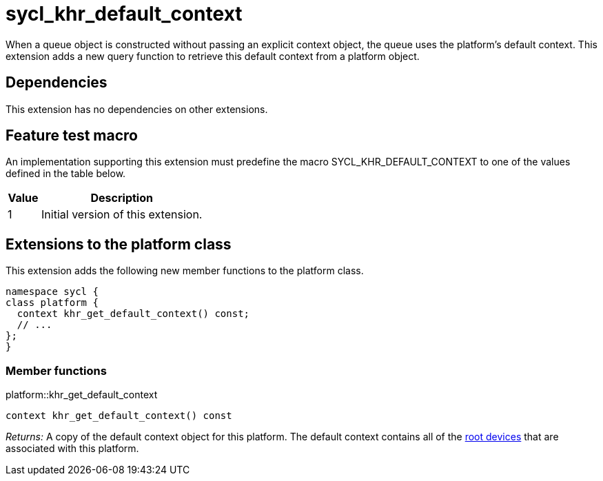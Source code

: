 [[sec:khr-default-context]]
= sycl_khr_default_context

When a [code]#queue# object is constructed without passing an explicit
[code]#context# object, the queue uses the platform's default context.
This extension adds a new query function to retrieve this default context from a
[code]#platform# object.

[[sec:khr-default-context-dependencies]]
== Dependencies

This extension has no dependencies on other extensions.

[[sec:khr-default-context-feature-test]]
== Feature test macro

An implementation supporting this extension must predefine the macro
[code]#SYCL_KHR_DEFAULT_CONTEXT# to one of the values defined in the table
below.

[%header,cols="1,5"]
|===
|Value
|Description

|1
|Initial version of this extension.
|===

[[sec:khr-default-context-platform]]
== Extensions to the platform class

This extension adds the following new member functions to the [code]#platform#
class.

[source,role=synopsis,id=api:khr-default-context-platform]
----
namespace sycl {
class platform {
  context khr_get_default_context() const;
  // ...
};
}
----

[[sec:khr-default-context-platform-member-funcs]]
=== Member functions

.[apidef]#platform::khr_get_default_context#
[source,role=synopsis,id=api:platform-khr-get-default-context]
----
context khr_get_default_context() const
----

_Returns:_ A copy of the default context object for this platform.
The default context contains all of the <<root-device, root devices>> that are
associated with this platform.
